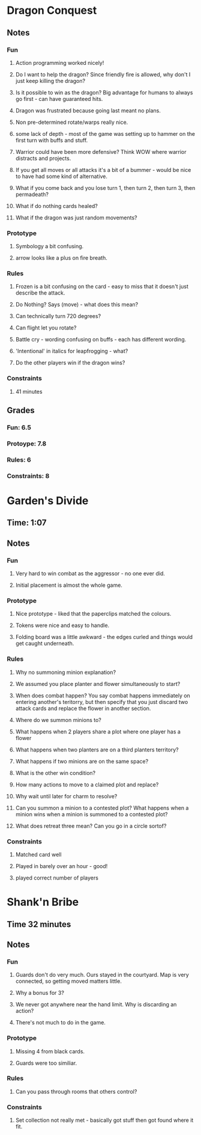 * Dragon Conquest
** Notes
*** Fun
**** Action programming worked nicely!
**** Do I want to help the dragon? Since friendly fire is allowed, why don't I just keep killing the dragon?
**** Is it possible to win as the dragon? Big advantage for humans to always go first - can have guaranteed hits. 
**** Dragon was frustrated because going last meant no plans.
**** Non pre-determined rotate/warps really nice.
**** some lack of depth - most of the game was setting up to hammer on the first turn with buffs and stuff.
**** Warrior could have been more defensive? Think WOW where warrior distracts and projects.
**** If you get all moves or all attacks it's a bit of a bummer - would be nice to have had some kind of alternative.
**** What if you come back and you lose turn 1, then turn 2, then turn 3, then permadeath?
**** What if do nothing cards healed?
**** What if the dragon was just random movements?
*** Prototype
**** Symbology a bit confusing.
**** arrow looks like a plus on fire breath.
*** Rules
**** Frozen is a bit confusing on the card - easy to miss that it doesn't just describe the attack.
**** Do Nothing? Says (move) - what does this mean?
**** Can technically turn 720 degrees?
**** Can flight let you rotate?
**** Battle cry - wording confusing on buffs - each has different wording.
**** 'Intentional' in italics for leapfrogging - what?
**** Do the other players win if the dragon wins?
*** Constraints
**** 41 minutes

** Grades
*** Fun: 6.5
*** Protoype: 7.8
*** Rules: 6
*** Constraints: 8

* Garden's Divide
** Time: 1:07
** Notes
*** Fun
**** Very hard to win combat as the aggressor - no one ever did.
**** Initial placement is almost the whole game.
*** Prototype
**** Nice prototype - liked that the paperclips matched the colours.
**** Tokens were nice and easy to handle.
**** Folding board was a little awkward - the edges curled and things would get caught underneath.
*** Rules
**** Why no summoning minion explanation?
**** We assumed you place planter and flower simultaneously to start?
**** When does combat happen? You say combat happens immediately on entering another's teritorry, but then specify that you just discard two attack cards and replace the flower in another section.
**** Where do we summon minions to?
**** What happens when 2 players share a plot where one player has a flower
**** What happens when two planters are on a third planters territory?
**** What happens if two minions are on the same space?
**** What is the other win condition?
**** How many actions to move to a claimed plot and replace?
**** Why wait until later for charm to resolve?
**** Can you summon a minion to a contested plot? What happens when a minion wins when a minion is summoned to a contested plot?
**** What does retreat three mean? Can you go in a circle sortof?

*** Constraints
**** Matched card well
**** Played in barely over an hour - good!
**** played correct number of players
* Shank'n Bribe
** Time 32 minutes
** Notes
*** Fun
**** Guards don't do very much. Ours stayed in the courtyard. Map is very connected, so getting moved matters little.
**** Why a bonus for 3?
**** We never got anywhere near the hand limit. Why is discarding an action?
**** There's not much to do in the game.
*** Prototype
**** Missing 4 from black cards.
**** Guards were too similiar.
*** Rules
**** Can you pass through rooms that others control? 
*** Constraints
**** Set collection not really met - basically got stuff then got found where it fit.
